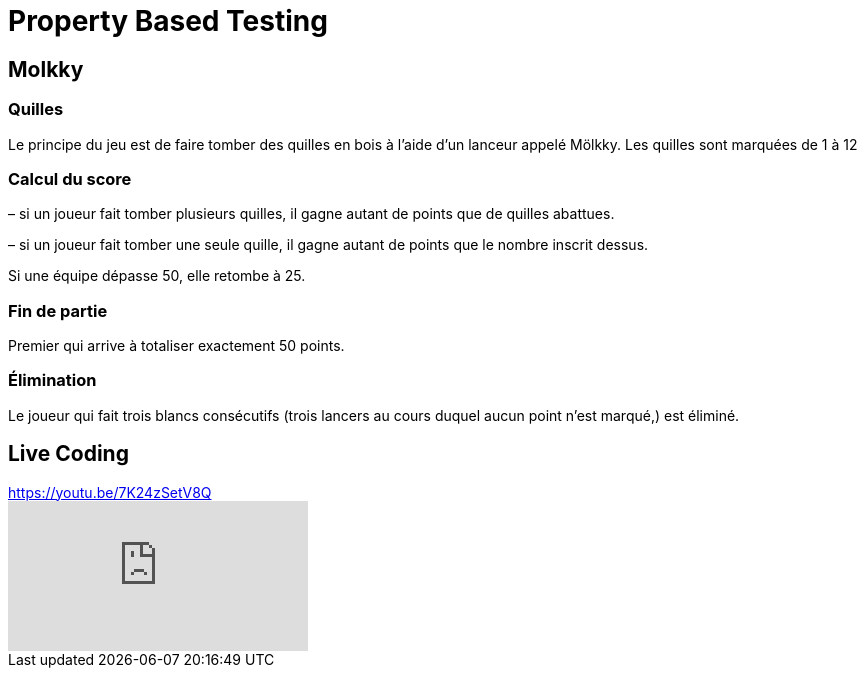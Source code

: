 = Property Based Testing

== Molkky

=== Quilles

Le principe du jeu est de faire tomber des quilles en bois à l’aide d’un lanceur appelé Mölkky.
Les quilles sont marquées de 1 à 12

=== Calcul du score

– si un joueur fait tomber plusieurs quilles, il gagne autant de points que de quilles abattues.

– si un joueur fait tomber une seule quille, il gagne autant de points que le nombre inscrit dessus.

Si une équipe dépasse 50, elle retombe à 25.

=== Fin de partie

Premier qui arrive à totaliser exactement 50 points.

=== Élimination

Le joueur qui fait trois blancs consécutifs (trois lancers au cours duquel aucun point n’est marqué,) est éliminé.

== Live Coding

.https://youtu.be/7K24zSetV8Q
video::7K24zSetV8Q[youtube]